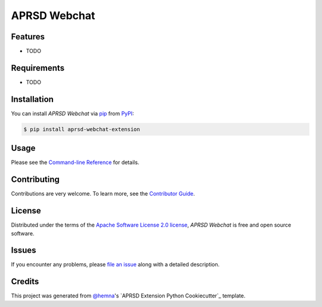 APRSD Webchat
=============

|PyPI| |Status| |Python Version| |License|

|Read the Docs| |Tests| |Codecov|

|pre-commit|

.. |PyPI| image:: https://img.shields.io/pypi/v/aprsd-webchat-extension.svg
   :target: https://pypi.org/project/aprsd-webchat-extension/
   :alt: PyPI
.. |Status| image:: https://img.shields.io/pypi/status/aprsd-webchat-extension.svg
   :target: https://pypi.org/project/aprsd-webchat-extension/
   :alt: Status
.. |Python Version| image:: https://img.shields.io/pypi/pyversions/aprsd-webchat-extension
   :target: https://pypi.org/project/aprsd-webchat-extension
   :alt: Python Version
.. |License| image:: https://img.shields.io/pypi/l/aprsd-webchat-extension
   :target: https://opensource.org/licenses/Apache Software License 2.0
   :alt: License
.. |Read the Docs| image:: https://img.shields.io/readthedocs/aprsd-webchat-extension/latest.svg?label=Read%20the%20Docs
   :target: https://aprsd-webchat-extension.readthedocs.io/
   :alt: Read the documentation at https://aprsd-webchat-extension.readthedocs.io/
.. |Tests| image:: https://github.com/hemna/aprsd-webchat-extension/workflows/Tests/badge.svg
   :target: https://github.com/hemna/aprsd-webchat-extension/actions?workflow=Tests
   :alt: Tests
.. |Codecov| image:: https://codecov.io/gh/hemna/aprsd-webchat-extension/branch/main/graph/badge.svg
   :target: https://codecov.io/gh/hemna/aprsd-webchat-extension
   :alt: Codecov
.. |pre-commit| image:: https://img.shields.io/badge/pre--commit-enabled-brightgreen?logo=pre-commit&logoColor=white
   :target: https://github.com/pre-commit/pre-commit
   :alt: pre-commit


Features
--------

* TODO


Requirements
------------

* TODO


Installation
------------

You can install *APRSD Webchat* via pip_ from PyPI_:

.. code:: console

   $ pip install aprsd-webchat-extension


Usage
-----

Please see the `Command-line Reference <Usage_>`_ for details.


Contributing
------------

Contributions are very welcome.
To learn more, see the `Contributor Guide`_.


License
-------

Distributed under the terms of the `Apache Software License 2.0 license`_,
*APRSD Webchat* is free and open source software.


Issues
------

If you encounter any problems,
please `file an issue`_ along with a detailed description.


Credits
-------

This project was generated from `@hemna`_'s `APRSD Extension Python Cookiecutter`_ template.

.. _@hemna: https://github.com/hemna
.. _Cookiecutter: https://github.com/audreyr/cookiecutter
.. _Apache Software License 2.0 license: https://opensource.org/licenses/Apache Software License 2.0
.. _PyPI: https://pypi.org/
.. _APRSD Plugin Python Cookiecutter: https://github.com/hemna/cookiecutter-aprsd-plugin
.. _file an issue: https://github.com/hemna/aprsd-webchat-extension/issues
.. _pip: https://pip.pypa.io/
.. github-only
.. _Contributor Guide: CONTRIBUTING.rst
.. _Usage: https://aprsd-webchat-extension.readthedocs.io/en/latest/usage.html
